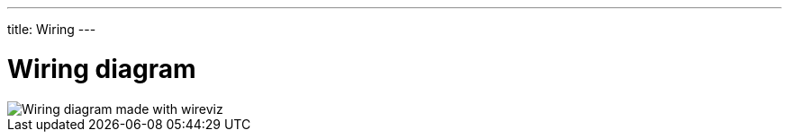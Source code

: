 ---
title: Wiring
---

= Wiring diagram




image::wiring.png["Wiring diagram made with wireviz"]



